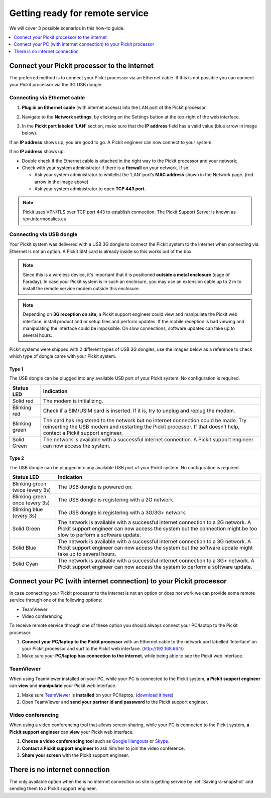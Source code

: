 .. _support-remote-service:

Getting ready for remote service
================================

We will cover 3 possible scenarios in this how-to guide. 

.. contents::
    :backlinks: top
    :local:
    :depth: 1

Connect your Pickit processor to the internet
----------------------------------------------

The preferred method is to connect your Pickit processor via an
Ethernet cable. If this is not possible you can connect
your Pickit processor via the 3G USB dongle.

.. image:: /assets/images/First-steps/Connecting-instructions-full.png

Connecting via Ethernet cable
~~~~~~~~~~~~~~~~~~~~~~~~~~~~~

#. **Plug in an Ethernet cable** (with internet access) into the LAN
   port of the Pickit processor.
#. Navigate to the **Network settings**, by clicking on the Settings
   button at the top-right of the web interface.

   .. image:: /assets/images/Documentation/settings-button-21.png

#. In the **Pickit port labeled 'LAN’** section, make sure that the
   **IP address** field has a valid value (blue arrow in image below).

   .. image:: /assets/images/Documentation/network-settings-21.png

If an **IP address** shows up, you are good to go. A Pickit engineer
can now connect to your system.

If no **IP address** shows up:

-  Double check if the Ethernet cable is attached in the right
   way to the Pickit processor and your network;
-  Check with your system administrator if there is a **firewall** on
   your network. If so:

   -  Ask your system administrator to whitelist the ‘LAN’ port’s **MAC
      address** shown in the Network page. (red arrow in the image
      above)
   -  Ask your system administrator to open **TCP 443 port.**

.. note:: Pickit uses VPN/TLS over TCP port 443 to establish
   connection. The Pickit Support Server is known as vpn.intermodalics.eu

Connecting via USB dongle
~~~~~~~~~~~~~~~~~~~~~~~~~

Your Pickit system was delivered with a USB 3G dongle to connect the
Pickit system to the internet when connecting via
Ethernet is not an option. A Pickit SIM card is already
inside so this works out of the box. 

.. note:: Since this is a wireless device, it's important that it is
   positioned **outside a metal enclosure** (cage of Faraday). In case your
   Pickit system is in such an enclosure, you may use an extension cable
   up to 2 m to install the remote service modem outside this enclosure.

.. note:: Depending on **3G reception on site**, a Pickit support
   engineer could view and manipulate the Pickit web interface, install
   product and or setup files and perform updates. If the mobile reception
   is bad viewing and manipulating the interface could be impossible. On
   slow connections, software updates can take up to several hours.

Pickit systems were shipped with 2 different types of USB 3G dongles,
use the images below as a reference to check which type of dongle came
with your Pickit system.

Type 1
^^^^^^
.. image:: /assets/images/Documentation/3g-dongle-type-1.jpg

The USB dongle can be plugged into any available USB port of your
Pickit system. No configuration is required.

+------------------+---------------------------------------------------------------------------------------------------------------------------------+
| Status LED       | Indication                                                                                                                      |
+==================+=================================================================================================================================+
| Solid red        | The modem is initializing.                                                                                                      |
+------------------+---------------------------------------------------------------------------------------------------------------------------------+
| Blinking red     | Check if a SIM/USIM card is inserted. If it is, try to unplug and replug the modem.                                             |
+------------------+---------------------------------------------------------------------------------------------------------------------------------+
| Blinking green   | The card has registered to the network but no internet connection could be made.                                                |
|                  | Try reinserting the USB modem and restarting the Pickit processor. If that doesn’t help, contact a Pickit support engineer.     |
+------------------+---------------------------------------------------------------------------------------------------------------------------------+
| Solid Green      | The network is available with a successful internet connection. A Pickit support engineer can now access the system.            |
+------------------+---------------------------------------------------------------------------------------------------------------------------------+

Type 2
^^^^^^

.. image:: /assets/images/Documentation/3g-dongle-type-2.jpg

The USB dongle can be plugged into any available USB port of your
Pickit system. No configuration is required.

+-----------------------------------+---------------------------------------------------------------------------------------------------------------------------+
| Status LED                        | Indication                                                                                                                |
+===================================+===========================================================================================================================+
| Blinking green twice (every 3s)   | The USB dongle is powered on.                                                                                             |
+-----------------------------------+---------------------------------------------------------------------------------------------------------------------------+
| Blinking green once (every 3s)    | The USB dongle is registering with a 2G network.                                                                          |
+-----------------------------------+---------------------------------------------------------------------------------------------------------------------------+
| Blinking blue (every 3s)          | The USB dongle is registering with a 3G/3G+ network.                                                                      |
+-----------------------------------+---------------------------------------------------------------------------------------------------------------------------+
| Solid Green                       | The network is available with a successful internet connection to a 2G network.                                           |
|                                   | A Pickit support engineer can now access the system but the connection might be too slow to perform a software update.    |
+-----------------------------------+---------------------------------------------------------------------------------------------------------------------------+
| Solid Blue                        | The network is available with a successful internet connection to a 3G network.                                           |
|                                   | A Pickit support engineer can now access the system but the software update might take up to several hours.               |
+-----------------------------------+---------------------------------------------------------------------------------------------------------------------------+
| Solid Cyan                        | The network is available with a successful internet connection to a 3G+ network.                                          |
|                                   | A Pickit support engineer can now access the system to perform a software update.                                         |
+-----------------------------------+---------------------------------------------------------------------------------------------------------------------------+

Connect your PC (with internet connection) to your Pickit processor
--------------------------------------------------------------------

In case connecting your Pickit processor to the internet is
not an option or does not work we can provide some remote service
through one of the following options:

-  TeamViewer
-  Video conferencing

To receive remote service through one of these option you should always
connect your PC/laptop to the Pickit processor:

#. **Connect your PC/laptop to the Pickit processor** with an Ethernet
   cable to the network port labelled ‘Interface’ on your Pickit
   processor and surf to the Pickit web
   interface. (\ http://192.168.66.1/)
#. Make sure your **PC/laptop has connection to the internet**, while
   being able to see the Pickit web interface.

TeamViewer
~~~~~~~~~~

When using TeamViewer installed on your PC, while your PC is connected
to the Pickit system, **a Pickit support engineer** can **view** and
**manipulate** your Pickit web interface.

#. Make sure `TeamViewer <https://www.teamviewer.com/>`__ is
   **installed** on your PC/laptop. (`download it
   here <https://www.teamviewer.com/>`__)
#. Open TeamViewer and **send your partner id and password** to the
   Pickit support engineer.

Video conferencing
~~~~~~~~~~~~~~~~~~

When using a video conferencing tool that allows screen sharing, while
your PC is connected to the Pickit system, **a Pickit support
engineer** can **view** your Pickit web interface.

#. **Choose a video conferencing tool** such as `Google
   Hangouts <https://hangouts.google.com/>`__
   or `Skype <https://www.skype.com/>`__.
#. **Contact a Pickit support engineer** to ask him/her to join the
   video conference.
#. **Share your screen** with the Pickit support engineer.

There is no internet connection
-------------------------------

The only available option when the is no internet connection on site is
getting service by :ref:`Saving-a-snapshot`
and sending them to a Pickit support engineer.
